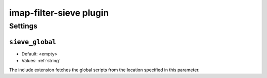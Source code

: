 .. _imap-filter-sieve:

========================
imap-filter-sieve plugin
========================

.. seealso:: See :ref:`pigeonhole_plugin_filter_sieve` for additional
             information.

Settings
========

.. _plugin-imap-filter-sieve-setting_sieve_global:

``sieve_global``
----------------

- Default: <empty>
- Values:  :ref:`string`

The include extension fetches the global scripts from the location specified
in this parameter.
